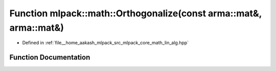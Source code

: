 .. _exhale_function_namespacemlpack_1_1math_1a33495d8fdb79a9b5783d683cf11b0d6b:

Function mlpack::math::Orthogonalize(const arma::mat&, arma::mat&)
==================================================================

- Defined in :ref:`file__home_aakash_mlpack_src_mlpack_core_math_lin_alg.hpp`


Function Documentation
----------------------


.. doxygenfunction:: mlpack::math::Orthogonalize(const arma::mat&, arma::mat&)
